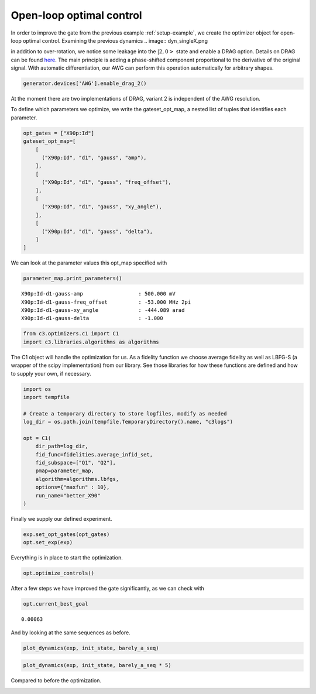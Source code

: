 Open-loop optimal control
^^^^^^^^^^^^^^^^^^^^^^^^^

In order to improve the gate from the previous example :ref:`setup-example`,
we create the optimizer object for open-loop optimal control. Examining the
previous dynamics
.. image:: dyn_singleX.png

in addition to over-rotation, we notice some leakage
into the :math:`|2,0>` state and enable a DRAG option.
Details on DRAG can be found
`here <https://arxiv.org/abs/1809.04919>`_. The main principle is adding a
phase-shifted component proportional to the derivative of the original
signal. With automatic differentiation, our AWG can perform this
operation automatically for arbitrary shapes.

.. code-block:: python

    generator.devices['AWG'].enable_drag_2()

At the moment there are two implementations of DRAG, variant 2 is
independent of the AWG resolution.

To define which parameters we optimize, we write the gateset_opt_map, a
nested list of tuples that identifies each parameter.

.. code-block:: python

    opt_gates = ["X90p:Id"]
    gateset_opt_map=[
        [
          ("X90p:Id", "d1", "gauss", "amp"),
        ],
        [
          ("X90p:Id", "d1", "gauss", "freq_offset"),
        ],
        [
          ("X90p:Id", "d1", "gauss", "xy_angle"),
        ],
        [
          ("X90p:Id", "d1", "gauss", "delta"),
        ]
    ]

We can look at the parameter values this opt_map specified with

.. code-block:: python

    parameter_map.print_parameters()




.. parsed-literal::

    X90p:Id-d1-gauss-amp                  : 500.000 mV
    X90p:Id-d1-gauss-freq_offset          : -53.000 MHz 2pi
    X90p:Id-d1-gauss-xy_angle             : -444.089 arad
    X90p:Id-d1-gauss-delta                : -1.000





.. code-block:: python

    from c3.optimizers.c1 import C1
    import c3.libraries.algorithms as algorithms

The C1 object will handle the optimization for us. As a fidelity
function we choose average fidelity as well as LBFG-S (a wrapper of the
scipy implementation) from our library. See those libraries for how
these functions are defined and how to supply your own, if necessary.

.. code-block:: python

    import os
    import tempfile

    # Create a temporary directory to store logfiles, modify as needed
    log_dir = os.path.join(tempfile.TemporaryDirectory().name, "c3logs")

    opt = C1(
        dir_path=log_dir,
        fid_func=fidelities.average_infid_set,
        fid_subspace=["Q1", "Q2"],
        pmap=parameter_map,
        algorithm=algorithms.lbfgs,
        options={"maxfun" : 10},
        run_name="better_X90"
    )

Finally we supply our defined experiment.

.. code-block:: python

    exp.set_opt_gates(opt_gates)
    opt.set_exp(exp)

Everything is in place to start the optimization.

.. code-block:: python

    opt.optimize_controls()






After a few steps we have improved the gate significantly, as we can
check with

.. code-block:: python

    opt.current_best_goal




.. parsed-literal::

    0.00063



And by looking at the same sequences as before.

.. code-block:: python

    plot_dynamics(exp, init_state, barely_a_seq)



.. image:: optim_X.png


.. code-block:: python

    plot_dynamics(exp, init_state, barely_a_seq * 5)



.. image:: optim_5X.png


Compared to before the optimization.

.. image:: dyn_5X.png

